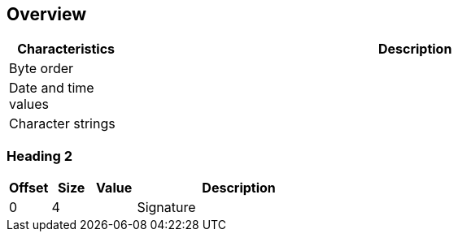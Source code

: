 == Overview

[cols="1,5",options="header"]
|===
| Characteristics | Description
| Byte order | 
| Date and time values | 
| Character strings | 
|===

=== Heading 2

[cols="1,1,1,5",options="header"]
|===
| Offset | Size | Value | Description
| 0 | 4 | | Signature
|===

